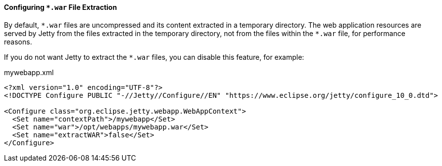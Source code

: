 //
// ========================================================================
// Copyright (c) 1995-2020 Mort Bay Consulting Pty Ltd and others.
//
// This program and the accompanying materials are made available under
// the terms of the Eclipse Public License 2.0 which is available at
// https://www.eclipse.org/legal/epl-2.0
//
// This Source Code may also be made available under the following
// Secondary Licenses when the conditions for such availability set
// forth in the Eclipse Public License, v. 2.0 are satisfied:
// the Apache License v2.0 which is available at
// https://www.apache.org/licenses/LICENSE-2.0
//
// SPDX-License-Identifier: EPL-2.0 OR Apache-2.0
// ========================================================================
//

[[og-deploy-extract-war]]
==== Configuring `+*.war+` File Extraction

By default, `+*.war+` files are uncompressed and its content extracted in a temporary directory.
// TODO: reference the `work` module and how it works, perhaps in a section about the `deploy` module?
The web application resources are served by Jetty from the files extracted in the temporary directory, not from the files within the `+*.war+` file, for performance reasons.

If you do not want Jetty to extract the `+*.war+` files, you can disable this feature, for example:

.mywebapp.xml
[source,xml,highlight=8]
----
<?xml version="1.0" encoding="UTF-8"?>
<!DOCTYPE Configure PUBLIC "-//Jetty//Configure//EN" "https://www.eclipse.org/jetty/configure_10_0.dtd">

<Configure class="org.eclipse.jetty.webapp.WebAppContext">
  <Set name="contextPath">/mywebapp</Set>
  <Set name="war">/opt/webapps/mywebapp.war</Set>
  <Set name="extractWAR">false</Set>
</Configure>
----
